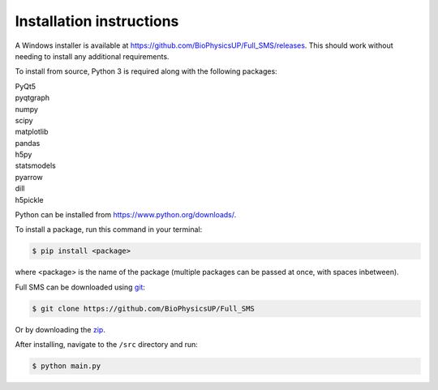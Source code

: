 Installation instructions
=========================

A Windows installer is available at https://github.com/BioPhysicsUP/Full_SMS/releases.
This should work without needing to install any additional requirements.

To install from source, Python 3 is required along with the following packages:

| PyQt5
| pyqtgraph
| numpy
| scipy
| matplotlib
| pandas
| h5py
| statsmodels
| pyarrow
| dill
| h5pickle

Python can be installed from https://www.python.org/downloads/.

To install a package, run this command in your terminal:

.. code-block:: console

    $ pip install <package>

where <package> is the name of the package (multiple packages can be passed at once, with spaces inbetween).

Full SMS can be downloaded using `git <https://git-scm.com/>`_:

.. code-block:: console

    $ git clone https://github.com/BioPhysicsUP/Full_SMS

Or by downloading the `zip <https://github.com/BioPhysicsUP/Full_SMS/archive/refs/heads/master.zip>`_.

After installing, navigate to the ``/src`` directory and run:

.. code-block:: console

    $ python main.py
